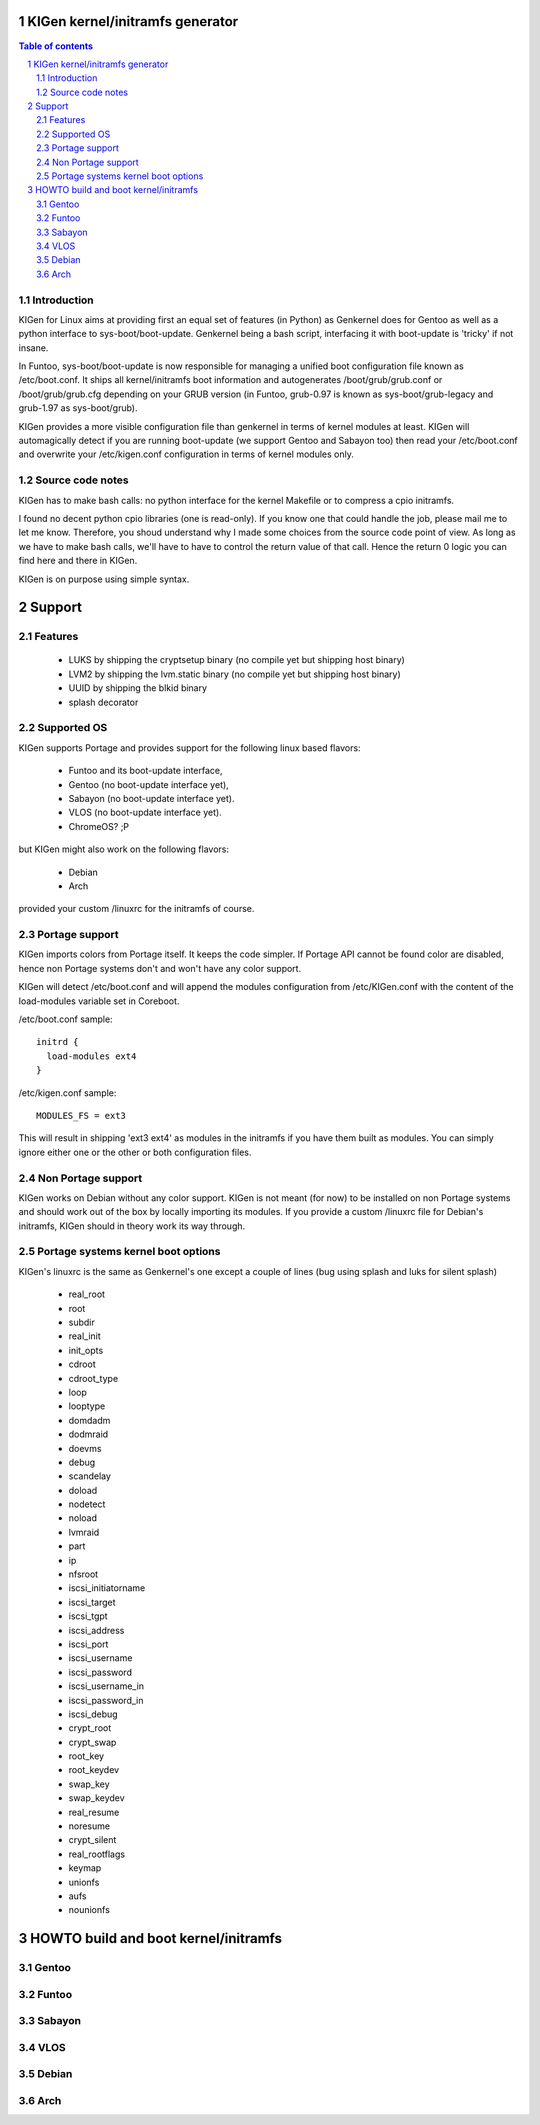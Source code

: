 ==================================
KIGen kernel/initramfs generator
==================================

.. sectnum::

.. contents:: Table of contents

Introduction
~~~~~~~~~~~~

KIGen for Linux aims at providing first an equal set of features (in Python)
as Genkernel does for Gentoo as well as a python interface to sys-boot/boot-update.
Genkernel being a bash script, interfacing it with boot-update is 'tricky' if not insane.

In Funtoo, sys-boot/boot-update is now responsible for managing a unified boot
configuration file known as /etc/boot.conf.
It ships all kernel/initramfs boot information and autogenerates /boot/grub/grub.conf
or /boot/grub/grub.cfg depending on your GRUB version (in Funtoo, grub-0.97 is
known as sys-boot/grub-legacy and grub-1.97 as sys-boot/grub).

KIGen provides a more visible configuration file than genkernel
in terms of kernel modules at least.
KIGen will automagically detect if you are running boot-update (we support Gentoo and
Sabayon too) then read your /etc/boot.conf and overwrite your /etc/kigen.conf
configuration in terms of kernel modules only.

Source code notes
~~~~~~~~~~~~~~~~~

KIGen has to make bash calls: no python interface for the kernel Makefile or to compress
a cpio initramfs.

I found no decent python cpio libraries (one is read-only). If you know one that could handle
the job, please mail me to let me know.
Therefore, you shoud understand why I made some choices from the source code point of
view.
As long as we have to make bash calls, we'll have to have to control the return value
of that call. Hence the return 0 logic you can find here and there in KIGen.

KIGen is on purpose using simple syntax.

========
Support
========

Features
~~~~~~~~

  - LUKS by shipping the cryptsetup binary (no compile yet but shipping host binary)
  - LVM2 by shipping the lvm.static binary (no compile yet but shipping host binary)
  - UUID by shipping the blkid binary
  - splash decorator

Supported OS
~~~~~~~~~~~~

KIGen supports Portage and provides support for the following linux based flavors:

  - Funtoo  and its boot-update interface,
  - Gentoo  (no boot-update interface yet),
  - Sabayon (no boot-update interface yet).
  - VLOS    (no boot-update interface yet).
  - ChromeOS? ;P

but KIGen might also work on the following flavors:
  
  - Debian
  - Arch

provided your custom /linuxrc for the initramfs of course.

Portage support
~~~~~~~~~~~~~~~

KIGen imports colors from Portage itself. It keeps the code simpler.
If Portage API cannot be found color are disabled, hence non Portage systems
don't and won't have any color support.

KIGen will detect /etc/boot.conf and will append the modules configuration from /etc/KIGen.conf
with the content of the load-modules variable set in Coreboot.

/etc/boot.conf sample::

  initrd {
    load-modules ext4
  }

/etc/kigen.conf sample::

  MODULES_FS = ext3

This will result in shipping 'ext3 ext4' as modules in the initramfs if you have them built as modules.
You can simply ignore either one or the other or both configuration files.

Non Portage support
~~~~~~~~~~~~~~~~~~~

KIGen works on Debian without any color support.
KIGen is not meant (for now) to be installed on non Portage systems and should work out of the box
by locally importing its modules.
If you provide a custom /linuxrc file for Debian's initramfs, KIGen should in theory work its way through.

Portage systems kernel boot options
~~~~~~~~~~~~~~~~~~~~~~~~~~~~~~~~~~~

KIGen's linuxrc is the same as Genkernel's one except a couple of lines (bug using splash and luks for silent splash)

  - real_root
  - root
  - subdir
  - real_init
  - init_opts
  - cdroot
  - cdroot_type
  - loop
  - looptype
  - domdadm
  - dodmraid
  - doevms
  - debug
  - scandelay
  - doload
  - nodetect
  - noload
  - lvmraid
  - part
  - ip
  - nfsroot
  - iscsi_initiatorname
  - iscsi_target
  - iscsi_tgpt
  - iscsi_address
  - iscsi_port
  - iscsi_username
  - iscsi_password
  - iscsi_username_in
  - iscsi_password_in
  - iscsi_debug
  - crypt_root
  - crypt_swap
  - root_key
  - root_keydev
  - swap_key
  - swap_keydev
  - real_resume
  - noresume
  - crypt_silent
  - real_rootflags
  - keymap
  - unionfs
  - aufs
  - nounionfs

=====================================
HOWTO build and boot kernel/initramfs
=====================================

Gentoo
~~~~~~

Funtoo
~~~~~~

Sabayon
~~~~~~~

VLOS
~~~~

Debian
~~~~~~

Arch
~~~~
